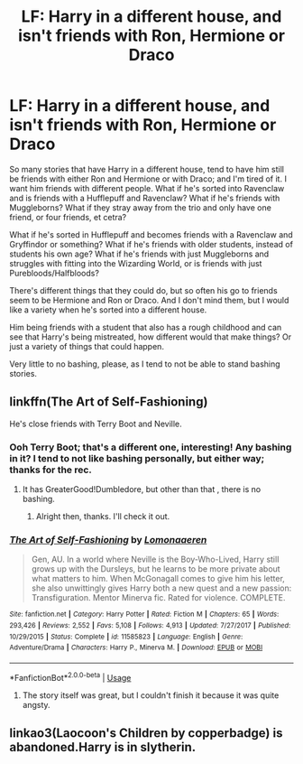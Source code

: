 #+TITLE: LF: Harry in a different house, and isn't friends with Ron, Hermione or Draco

* LF: Harry in a different house, and isn't friends with Ron, Hermione or Draco
:PROPERTIES:
:Author: SnarkyAndProud
:Score: 13
:DateUnix: 1548275529.0
:DateShort: 2019-Jan-24
:FlairText: Request
:END:
So many stories that have Harry in a different house, tend to have him still be friends with either Ron and Hermione or with Draco; and I'm tired of it. I want him friends with different people. What if he's sorted into Ravenclaw and is friends with a Hufflepuff and Ravenclaw? What if he's friends with Muggleborns? What if they stray away from the trio and only have one friend, or four friends, et cetra?

What if he's sorted in Hufflepuff and becomes friends with a Ravenclaw and Gryffindor or something? What if he's friends with older students, instead of students his own age? What if he's friends with just Muggleborns and struggles with fitting into the Wizarding World, or is friends with just Purebloods/Halfbloods?

There's different things that they could do, but so often his go to friends seem to be Hermione and Ron or Draco. And I don't mind them, but I would like a variety when he's sorted into a different house.

Him being friends with a student that also has a rough childhood and can see that Harry's being mistreated, how different would that make things? Or just a variety of things that could happen.

Very little to no bashing, please, as I tend to not be able to stand bashing stories.


** linkffn(The Art of Self-Fashioning)

He's close friends with Terry Boot and Neville.
:PROPERTIES:
:Score: 7
:DateUnix: 1548278380.0
:DateShort: 2019-Jan-24
:END:

*** Ooh Terry Boot; that's a different one, interesting! Any bashing in it? I tend to not like bashing personally, but either way; thanks for the rec.
:PROPERTIES:
:Author: SnarkyAndProud
:Score: 3
:DateUnix: 1548278499.0
:DateShort: 2019-Jan-24
:END:

**** It has GreaterGood!Dumbledore, but other than that , there is no bashing.
:PROPERTIES:
:Score: 3
:DateUnix: 1548278758.0
:DateShort: 2019-Jan-24
:END:

***** Alright then, thanks. I'll check it out.
:PROPERTIES:
:Author: SnarkyAndProud
:Score: 2
:DateUnix: 1548279632.0
:DateShort: 2019-Jan-24
:END:


*** [[https://www.fanfiction.net/s/11585823/1/][*/The Art of Self-Fashioning/*]] by [[https://www.fanfiction.net/u/1265079/Lomonaaeren][/Lomonaaeren/]]

#+begin_quote
  Gen, AU. In a world where Neville is the Boy-Who-Lived, Harry still grows up with the Dursleys, but he learns to be more private about what matters to him. When McGonagall comes to give him his letter, she also unwittingly gives Harry both a new quest and a new passion: Transfiguration. Mentor Minerva fic. Rated for violence. COMPLETE.
#+end_quote

^{/Site/:} ^{fanfiction.net} ^{*|*} ^{/Category/:} ^{Harry} ^{Potter} ^{*|*} ^{/Rated/:} ^{Fiction} ^{M} ^{*|*} ^{/Chapters/:} ^{65} ^{*|*} ^{/Words/:} ^{293,426} ^{*|*} ^{/Reviews/:} ^{2,552} ^{*|*} ^{/Favs/:} ^{5,108} ^{*|*} ^{/Follows/:} ^{4,913} ^{*|*} ^{/Updated/:} ^{7/27/2017} ^{*|*} ^{/Published/:} ^{10/29/2015} ^{*|*} ^{/Status/:} ^{Complete} ^{*|*} ^{/id/:} ^{11585823} ^{*|*} ^{/Language/:} ^{English} ^{*|*} ^{/Genre/:} ^{Adventure/Drama} ^{*|*} ^{/Characters/:} ^{Harry} ^{P.,} ^{Minerva} ^{M.} ^{*|*} ^{/Download/:} ^{[[http://www.ff2ebook.com/old/ffn-bot/index.php?id=11585823&source=ff&filetype=epub][EPUB]]} ^{or} ^{[[http://www.ff2ebook.com/old/ffn-bot/index.php?id=11585823&source=ff&filetype=mobi][MOBI]]}

--------------

*FanfictionBot*^{2.0.0-beta} | [[https://github.com/tusing/reddit-ffn-bot/wiki/Usage][Usage]]
:PROPERTIES:
:Author: FanfictionBot
:Score: 1
:DateUnix: 1548278406.0
:DateShort: 2019-Jan-24
:END:

**** The story itself was great, but I couldn't finish it because it was quite angsty.
:PROPERTIES:
:Score: 5
:DateUnix: 1548282013.0
:DateShort: 2019-Jan-24
:END:


** linkao3(Laocoon's Children by copperbadge) is abandoned.Harry is in slytherin.
:PROPERTIES:
:Score: 1
:DateUnix: 1548281444.0
:DateShort: 2019-Jan-24
:END:
